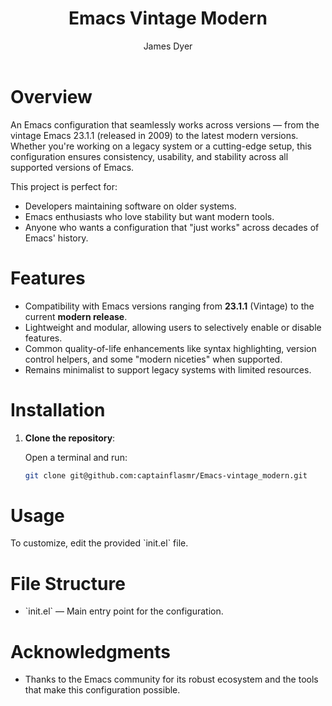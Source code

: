 #+title: Emacs Vintage Modern
#+author: James Dyer
#+options: toc:nil author:t title:t
#+startup: showall
#+todo: TODO DOING | DONE
#+property: header-args :tangle ~/.emacs.d/init.el

* Overview

An Emacs configuration that seamlessly works across versions — from the vintage Emacs 23.1.1 (released in 2009) to the latest modern versions. Whether you're working on a legacy system or a cutting-edge setup, this configuration ensures consistency, usability, and stability across all supported versions of Emacs.

This project is perfect for:

- Developers maintaining software on older systems.
- Emacs enthusiasts who love stability but want modern tools.
- Anyone who wants a configuration that "just works" across decades of Emacs' history.

* Features

- Compatibility with Emacs versions ranging from *23.1.1* (Vintage) to the current *modern release*.
- Lightweight and modular, allowing users to selectively enable or disable features.
- Common quality-of-life enhancements like syntax highlighting, version control helpers, and some "modern niceties" when supported.
- Remains minimalist to support legacy systems with limited resources.

* Installation

1. *Clone the repository*:
   
   Open a terminal and run:
   
   #+begin_src bash
   git clone git@github.com:captainflasmr/Emacs-vintage_modern.git
   #+end_src
   
* Usage

To customize, edit the provided `init.el` file.

* File Structure

- `init.el` — Main entry point for the configuration.

* Acknowledgments

- Thanks to the Emacs community for its robust ecosystem and the tools that make this configuration possible.


